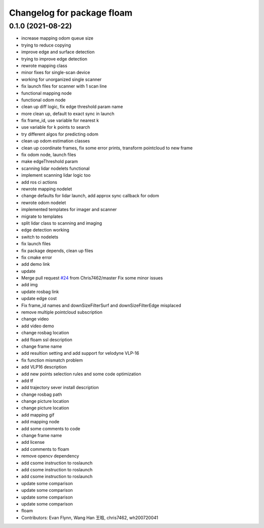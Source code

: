 ^^^^^^^^^^^^^^^^^^^^^^^^^^^
Changelog for package floam
^^^^^^^^^^^^^^^^^^^^^^^^^^^

0.1.0 (2021-08-22)
------------------
* increase mapping odom queue size
* trying to reduce copying
* improve edge and surface detection
* trying to improve edge detection
* rewrote mapping class
* minor fixes for single-scan device
* working for unorganized single scanner
* fix launch files for scanner with 1 scan line
* functional mapping node
* functional odom node
* clean up diff logic, fix edge threshold param name
* more clean up, default to exact sync in launch
* fix frame_id, use variable for nearest k
* use variable for k points to search
* try different algos for predicting odom
* clean up odom estimation classes
* clean up coordinate frames, fix some error prints, transform pointcloud to new frame
* fix odom node, launch files
* make edgeThreshold param
* scanning lidar nodelets functional
* implement scanning lidar logic too
* add ros ci actions
* rewrote mapping nodelet
* change defaults for lidar launch, add approx sync callback for odom
* rewrote odom nodelet
* implemented templates for imager and scanner
* migrate to templates
* split lidar class to scanning and imaging
* edge detection working
* switch to nodelets
* fix launch files
* fix package depends, clean up files
* fix cmake error
* add demo link
* update
* Merge pull request `#24 <https://github.com/flynneva/floam/issues/24>`_ from Chris7462/master
  Fix some minor issues
* add img
* update rosbag link
* update edge cost
* Fix frame_id names and downSizeFilterSurf and downSizeFilterEdge misplaced
* remove multiple pointcloud subscription
* change video
* add video demo
* change rosbag location
* add floam ssl description
* change frame name
* add resultion setting and add support for velodyne VLP-16
* fix function mismatch problem
* add VLP16 description
* add new points selection rules and some code optimization
* add tf
* add trajectory sever install description
* change rosbag path
* change picture location
* change picture location
* add mapping gif
* add mapping node
* add some comments to code
* change frame name
* add license
* add comments to floam
* remove opencv dependency
* add csome instruction to roslaunch
* add csome instruction to roslaunch
* add csome instruction to roslaunch
* update some comparison
* update some comparison
* update some comparison
* update some comparison
* floam
* Contributors: Evan Flynn, Wang Han 王晗, chris7462, wh200720041
